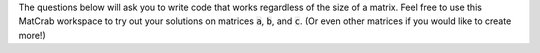 The questions below will ask you to write code that works regardless of the size of a matrix. Feel free to use this MatCrab workspace to try out your solutions on matrices :code:`a`, :code:`b`, and :code:`c`. (Or even other matrices if you would like to create more!)

.. raw:: html

  <div class="container-fluid">
    <div class="matcrab-example">
      <div class="matcrab-setup">
        a = [1,4,5];
        b = [1,5,7;2,6,7];
        c = [1;4;5];
      </div>
      <table><tbody>
        <tr>
          <td style="text-align: center">
            <img src="../_static/common/img/crabster.jpg" style="height: 35px" />
            <br />
            <a role="button" class="btn btn-success matcrab-run">Run</a>
            <br />
            <a role="button" class="btn btn-warning matcrab-reset">Reset</a>
          </td>
          <td>
            <div class="matcrab-workspace list-group matlab-vars"></div>
          </td>
          <td>
            <textarea class="form-control matcrab-entry" style="resize: none; width: 400px; height: 50px; margin-bottom: 10px;">
              
            </textarea>
            <div class="matcrab-vis" style="width: 400px; height: 200px">
            </div>
          </td>
        </tr>
      </tbody></table>
    </div>
  </div>


.. shortanswer:: ch02_06_ex_manipulating_arrays_04

  Say you have a matrix :code:`m`. Write a line of code to create a new matrix (choose any name you like) from only the odd numbered columns in :code:`m`. Your code should work regardless of the size of :code:`m`.

.. shortanswer:: ch02_06_ex_manipulating_arrays_05

  Say you have a matrix :code:`m`. Write a line of code to set the elements in the four corners of :code:`m` to the value 0. Your code should work regardless of the size of :code:`m`.

.. shortanswer:: ch02_06_ex_manipulating_arrays_03

  Say you have a matrix :code:`m`. Write a line of code to double the value of each element in the first row of :code:`m`. Your code should work regardless of the size of :code:`m`.